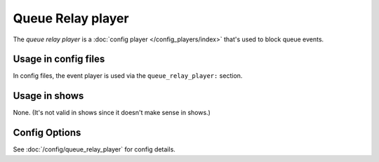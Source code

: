 Queue Relay player
==================

The *queue relay player* is a :doc:`config player </config_players/index>` that's used to block queue events.

Usage in config files
---------------------

In config files, the event player is used via the ``queue_relay_player:`` section.

Usage in shows
--------------

None. (It's not valid in shows since it doesn't make sense in shows.)

Config Options
--------------

See :doc:`/config/queue_relay_player` for config details.
